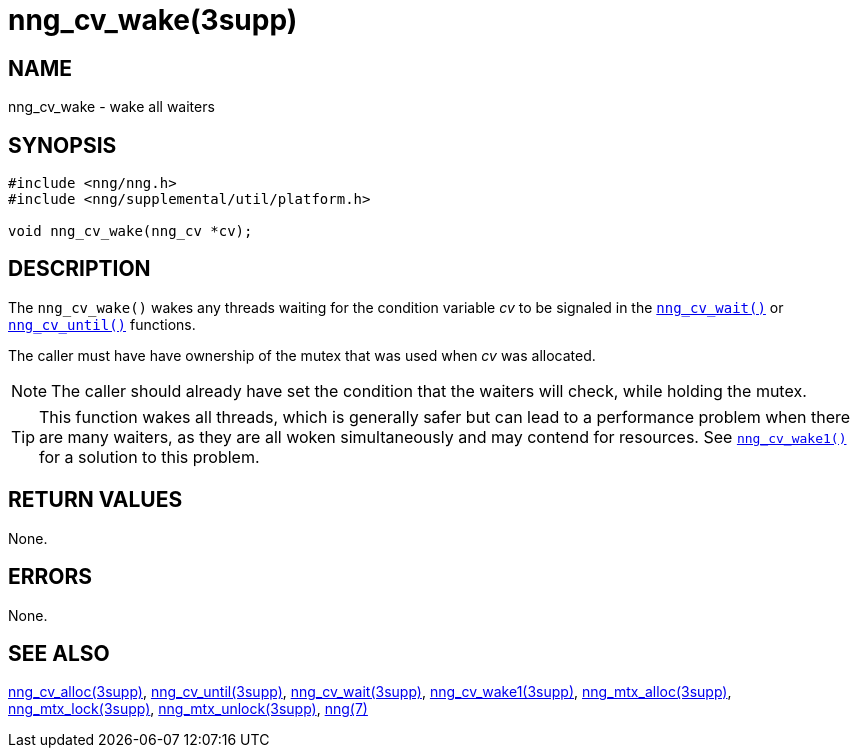 = nng_cv_wake(3supp)
//
// Copyright 2020 Staysail Systems, Inc. <info@staysail.tech>
// Copyright 2018 Capitar IT Group BV <info@capitar.com>
//
// This document is supplied under the terms of the MIT License, a
// copy of which should be located in the distribution where this
// file was obtained (LICENSE.txt).  A copy of the license may also be
// found online at https://opensource.org/licenses/MIT.
//

== NAME

nng_cv_wake - wake all waiters

== SYNOPSIS

[source, c]
----
#include <nng/nng.h>
#include <nng/supplemental/util/platform.h>

void nng_cv_wake(nng_cv *cv);
----

== DESCRIPTION

The `nng_cv_wake()` wakes any threads waiting for the condition variable _cv_
to be signaled in the xref:nng_cv_wait.3supp.adoc[`nng_cv_wait()`] or
xref:nng_cv_until.3supp.adoc[`nng_cv_until()`] functions.

The caller must have have ownership of the mutex that was used when
_cv_ was allocated.

NOTE: The caller should already have set the condition that the waiters
will check, while holding the mutex.

TIP: This function wakes all threads, which is generally safer but can
lead to a performance problem when there are many waiters, as they are all
woken simultaneously and may contend for resources.
See xref:nng_cv_wake1.3supp.adoc[`nng_cv_wake1()`] for a solution to this problem.

== RETURN VALUES

None.

== ERRORS

None.

== SEE ALSO

[.text-left]
xref:nng_cv_alloc.3supp.adoc[nng_cv_alloc(3supp)],
xref:nng_cv_until.3supp.adoc[nng_cv_until(3supp)],
xref:nng_cv_wait.3supp.adoc[nng_cv_wait(3supp)],
xref:nng_cv_wake1.3supp.adoc[nng_cv_wake1(3supp)],
xref:nng_mtx_alloc.3supp.adoc[nng_mtx_alloc(3supp)],
xref:nng_mtx_lock.3supp.adoc[nng_mtx_lock(3supp)],
xref:nng_mtx_unlock.3supp.adoc[nng_mtx_unlock(3supp)],
xref:nng.7.adoc[nng(7)]

